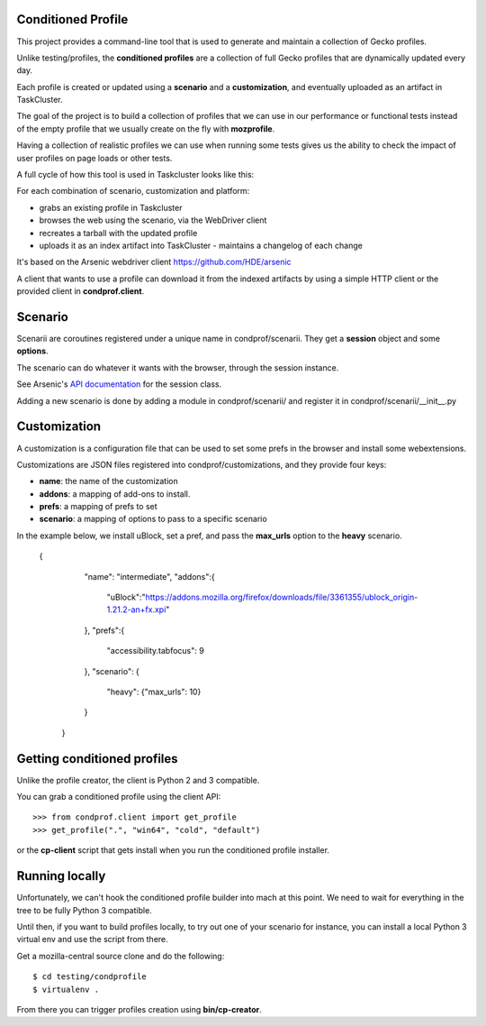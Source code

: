 Conditioned Profile
===================

This project provides a command-line tool that is used to generate and maintain
a collection of Gecko profiles.

Unlike testing/profiles, the **conditioned profiles** are a collection of full
Gecko profiles that are dynamically updated every day.

Each profile is created or updated using a **scenario** and a
**customization**, and eventually uploaded as an artifact in TaskCluster.

The goal of the project is to build a collection of profiles that we can use in
our performance or functional tests instead of the empty profile that we
usually create on the fly with **mozprofile**.

Having a collection of realistic profiles we can use when running some tests
gives us the ability to check the impact of user profiles on page loads or
other tests.

A full cycle of how this tool is used in Taskcluster looks like this:

For each combination of scenario, customization and platform:

- grabs an existing profile in Taskcluster
- browses the web using the scenario, via the WebDriver client
- recreates a tarball with the updated profile
- uploads it as an index artifact into TaskCluster - maintains a changelog of each change

It's based on the Arsenic webdriver client https://github.com/HDE/arsenic

A client that wants to use a profile can download it from the indexed artifacts
by using a simple HTTP client or the provided client in **condprof.client**.


Scenario
========

Scenarii are coroutines registered under a unique name in condprof/scenarii.
They get a **session** object and some **options**.

The scenario can do whatever it wants with the browser, through the session
instance.

See Arsenic's `API documentation <https://arsenic.readthedocs.io/en/latest/reference/session.html>`_ for the session class.

Adding a new scenario is done by adding a module in condprof/scenarii/
and register it in condprof/scenarii/__init__.py


Customization
=============

A customization is a configuration file that can be used to set some
prefs in the browser and install some webextensions.

Customizations are JSON files registered into condprof/customizations,
and they provide four keys:

- **name**: the name of the customization
- **addons**: a mapping of add-ons to install.
- **prefs**: a mapping of prefs to set
- **scenario**: a mapping of options to pass to a specific scenario

In the example below, we install uBlock, set a pref, and pass the
**max_urls** option to the **heavy** scenario.

  {
      "name": "intermediate",
      "addons":{
         "uBlock":"https://addons.mozilla.org/firefox/downloads/file/3361355/ublock_origin-1.21.2-an+fx.xpi"
      },
      "prefs":{
         "accessibility.tabfocus": 9
      },
      "scenario": {
         "heavy": {"max_urls": 10}
      }
   }


Getting conditioned profiles
============================

Unlike the profile creator, the client is Python 2 and 3 compatible.

You can grab a conditioned profile using the client API::

   >>> from condprof.client import get_profile
   >>> get_profile(".", "win64", "cold", "default")

or the **cp-client** script that gets install when you run the
conditioned profile installer.

Running locally
===============

Unfortunately, we can't hook the conditioned profile builder into mach
at this point. We need to wait for everything in the tree to be fully
Python 3 compatible.

Until then, if you want to build profiles locally, to try out one
of your scenario for instance, you can install a local Python 3
virtual env and use the script from there.

Get a mozilla-central source clone and do the following::

   $ cd testing/condprofile
   $ virtualenv .

From there you can trigger profiles creation using **bin/cp-creator**.

